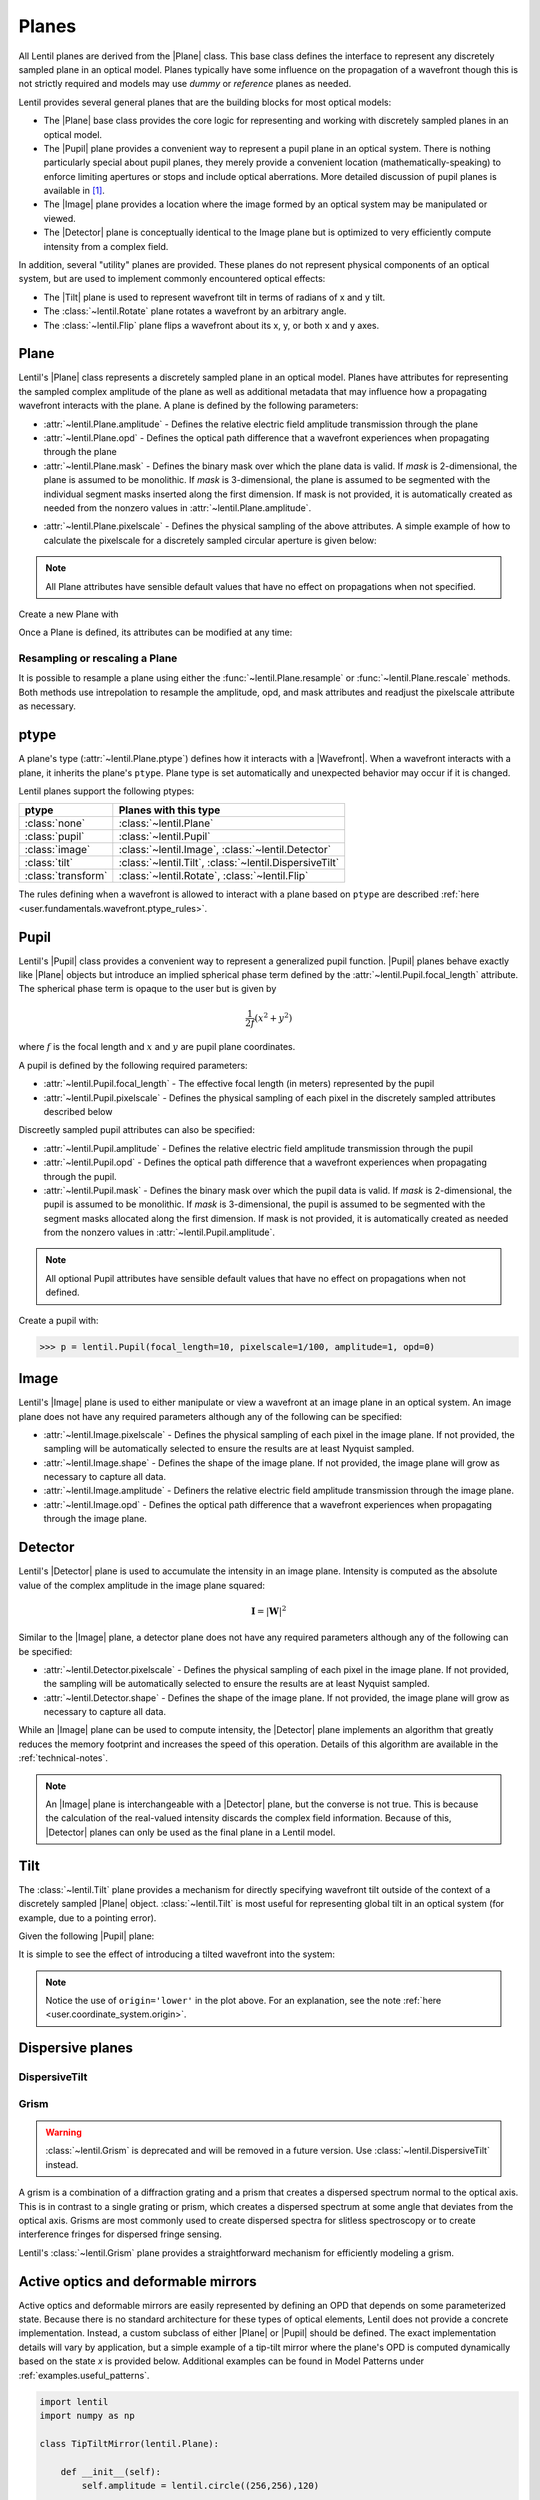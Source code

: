 .. _user.fundamentals.planes:

******
Planes
******

All Lentil planes are derived from the |Plane| class. This base class defines 
the interface to represent any discretely sampled plane in an optical model. 
Planes typically have some influence on the propagation of a wavefront though 
this is not strictly required and models may use *dummy* or *reference* planes 
as needed.

Lentil provides several general planes that are the building blocks for most 
optical models:

* The |Plane| base class provides the core logic for representing and
  working with discretely sampled planes in an optical model.
* The |Pupil| plane provides a convenient way to represent a pupil plane
  in an optical system. There is nothing particularly special about pupil 
  planes, they merely provide a convenient location (mathematically-speaking) 
  to enforce limiting apertures or stops and include optical aberrations. More 
  detailed discussion of pupil planes is available in [1]_.
* The |Image| plane provides a location where the image formed by an
  optical system may be manipulated or viewed.
* The |Detector| plane is conceptually identical to the Image plane but
  is optimized to very efficiently compute intensity from a complex field.

In addition, several "utility" planes are provided. These planes do not 
represent physical components of an optical system, but are used to implement 
commonly encountered optical effects:

* The |Tilt| plane is used to represent wavefront tilt in terms of radians
  of x and y tilt.
* The :class:`~lentil.Rotate` plane rotates a wavefront by an arbitrary angle.
* The :class:`~lentil.Flip` plane flips a wavefront about its x, y, or both x 
  and y axes.

Plane
=====
Lentil's |Plane| class represents a discretely sampled plane in an optical 
model. Planes have attributes for representing the sampled complex amplitude 
of the plane as well as additional metadata that may influence how a 
propagating wavefront interacts with the plane. A plane is defined by the 
following parameters:

* :attr:`~lentil.Plane.amplitude` - Defines the relative electric field 
  amplitude transmission through the plane
* :attr:`~lentil.Plane.opd` - Defines the optical path difference that a 
  wavefront experiences when propagating through the plane
* :attr:`~lentil.Plane.mask` - Defines the binary mask over which the plane 
  data is valid. If `mask` is 2-dimensional, the plane is assumed to be 
  monolithic. If `mask` is 3-dimensional, the plane is assumed to be segmented 
  with the individual segment masks inserted along the first dimension. If 
  mask is not provided, it is automatically created as needed from the nonzero 
  values in :attr:`~lentil.Plane.amplitude`.

.. plot:: _img/python/segmask.py
    :scale: 50

* :attr:`~lentil.Plane.pixelscale` - Defines the physical sampling of the
  above attributes. A simple example of how to calculate the pixelscale for a
  discretely sampled circular aperture is given below:

  .. image:: /_static/img/pixelscale.png
    :width: 450px
    :align: center

.. note::

    All Plane attributes have sensible default values that have no effect on
    propagations when not specified.

Create a new Plane with

.. plot::
    :include-source:
    :scale: 50

    >>> p = lentil.Plane(amplitude=lentil.circle((256,256), 120))
    >>> plt.imshow(p.amplitude)

Once a Plane is defined, its attributes can be modified at any time:

.. plot::
    :include-source:
    :scale: 50

    >>> p = lentil.Plane(amplitude=lentil.circle((256,256), 120))
    >>> p.opd = 2e-6 * lentil.zernike(p.mask, index=4)
    >>> plt.imshow(p.opd)


Resampling or rescaling a Plane
-------------------------------
It is possible to resample a plane using either the 
:func:`~lentil.Plane.resample` or :func:`~lentil.Plane.rescale` methods. Both 
methods use intrepolation to resample the amplitude, opd, and mask attributes 
and readjust the pixelscale attribute as necessary.

.. _user.planes.pupil:

ptype
=====
A plane's type (:attr:`~lentil.Plane.ptype`) defines how it interacts with a 
|Wavefront|. When a wavefront interacts with a plane, it inherits the plane's
``ptype``. Plane type is set automatically and unexpected behavior may
occur if it is changed.

Lentil planes support the following ptypes:

================== ======================================================
ptype              Planes with this type
================== ======================================================
:class:`none`      :class:`~lentil.Plane`
:class:`pupil`     :class:`~lentil.Pupil`
:class:`image`     :class:`~lentil.Image`, :class:`~lentil.Detector`
:class:`tilt`      :class:`~lentil.Tilt`, :class:`~lentil.DispersiveTilt`
:class:`transform` :class:`~lentil.Rotate`, :class:`~lentil.Flip`
================== ======================================================

The rules defining when a wavefront is allowed to interact with a plane based
on ``ptype`` are described 
:ref:`here <user.fundamentals.wavefront.ptype_rules>`.

Pupil
=====
Lentil's |Pupil| class provides a convenient way to represent a generalized 
pupil function. |Pupil| planes behave exactly like |Plane| objects but 
introduce an implied spherical phase term defined by the 
:attr:`~lentil.Pupil.focal_length` attribute. The spherical phase term is 
opaque to the user but is given by

.. math::

    \frac{1}{2f} \left(x^2 + y^2\right)

where :math:`f` is the focal length and :math:`x` and :math:`y` are pupil 
plane coordinates.

A pupil is defined by the following required parameters:

* :attr:`~lentil.Pupil.focal_length` - The effective focal length (in meters)
  represented by the pupil
* :attr:`~lentil.Pupil.pixelscale` - Defines the physical sampling of each 
  pixel in the discretely sampled attributes described below

Discreetly sampled pupil attributes can also be specified:

* :attr:`~lentil.Pupil.amplitude` - Defines the relative electric field 
  amplitude transmission through the pupil
* :attr:`~lentil.Pupil.opd` - Defines the optical path difference that a 
  wavefront experiences when propagating through the pupil.
* :attr:`~lentil.Pupil.mask` - Defines the binary mask over which the pupil 
  data is valid. If `mask` is 2-dimensional, the pupil is assumed to be 
  monolithic. If `mask` is 3-dimensional, the pupil is assumed to be segmented 
  with the segment masks allocated along the first dimension. If mask is not 
  provided, it is automatically created as needed from the nonzero values in 
  :attr:`~lentil.Pupil.amplitude`.

.. note::

    All optional Pupil attributes have sensible default values that have no 
    effect on propagations when not defined.

Create a pupil with:

.. code-block:: pycon

    >>> p = lentil.Pupil(focal_length=10, pixelscale=1/100, amplitude=1, opd=0)

Image
=====
Lentil's |Image| plane is used to either manipulate or view a wavefront at an 
image plane in an optical system. An image plane does not have any required 
parameters although any of the following can be specified:

* :attr:`~lentil.Image.pixelscale` - Defines the physical sampling of each 
  pixel in the image plane. If not provided, the sampling will be 
  automatically selected to ensure the results are at least Nyquist sampled.
* :attr:`~lentil.Image.shape` - Defines the shape of the image plane. If not 
  provided, the image plane will grow as necessary to capture all data.
* :attr:`~lentil.Image.amplitude` - Definers the relative electric field 
  amplitude transmission through the image plane.
* :attr:`~lentil.Image.opd` - Defines the optical path difference that a 
  wavefront experiences when propagating through the image plane.

Detector
========
Lentil's |Detector| plane is used to accumulate the intensity in an image 
plane. Intensity is computed as the absolute value of the complex amplitude in 
the image plane squared:

.. math::

    \mathbf{I} = \left|\mathbf{W}\right|^2

Similar to the |Image| plane, a detector plane does not have any required 
parameters  although any of the following can be specified:

* :attr:`~lentil.Detector.pixelscale` - Defines the physical sampling of each 
  pixel in the image plane. If not provided, the sampling will be 
  automatically selected to ensure the results are at least Nyquist sampled.
* :attr:`~lentil.Detector.shape` - Defines the shape of the image plane. If 
  not provided, the image plane will grow as necessary to capture all data.

While an |Image| plane can be used to compute intensity, the |Detector| plane 
implements an algorithm that greatly reduces the memory footprint and 
increases the speed of this operation. Details of this algorithm are available 
in the :ref:`technical-notes`.

.. note::

  An |Image| plane is interchangeable with a |Detector| plane, but the 
  converse is not true. This is because the calculation of the real-valued 
  intensity discards the complex field information. Because of this, 
  |Detector| planes can only be used as the final plane in a Lentil model.

.. _user.planes.tilt:

Tilt
====
The :class:`~lentil.Tilt` plane provides a mechanism for directly specifying 
wavefront tilt outside of the context of a discretely sampled |Plane| object. 
:class:`~lentil.Tilt` is most useful for representing global tilt in an 
optical system (for example, due to a pointing error).

Given the following |Pupil| plane:

.. plot::
    :include-source:
    :scale: 50

    >>> pupil = lentil.Pupil(amplitude=lentil.circle((256, 256), 120),
    ...                      focal_length=10, pixelscale=1/250)
    >>> w = lentil.Wavefront(650e-9)
    >>> w *= pupil
    >>> w = lentil.propagate_dft(w, pixelscale=5e-6, shape=(64,64), oversample=2)
    >>> plt.imshow(w.intensity)

It is simple to see the effect of introducing a tilted wavefront into the 
system:

.. plot::
    :include-source:
    :scale: 50

    >>> pupil = lentil.Pupil(amplitude=lentil.circle((256, 256), 120),
    ...                      focal_length=10, pixelscale=1/250)
    >>> tilt = lentil.Tilt(x=10e-6, y=-5e-6)
    >>> w = lentil.Wavefront(650e-9)
    >>> w *= pupil
    >>> w *= tilt
    >>> w = lentil.propagate_dft(w, pixelscale=5e-6, shape=(64,64), oversample=2)
    >>> plt.imshow(w.intensity, origin='lower')

.. note::

  Notice the use of ``origin='lower'`` in the plot above. For an explanation, 
  see the note :ref:`here <user.coordinate_system.origin>`.

.. .. _user_guide.planes.transformations:

.. Plane transformations
.. =====================
.. The plane transformation examples below are used to modify the following image:

.. .. code-block:: pycon
..
..     >>> pupil = lentil.Pupil(amplitude=lentil.util.circle((256, 256), 128),
..     ...                      focal_length=10, pixelscale=1/256)
..     >>> detector = lentil.Detector(pixelscale=5e-6, shape=(1024, 1024))
..     >>> psf = lentil.propagate([pupil, detector], wave=650e-9, npix=(128, 128))
..     >>> plt.imshow(psf, origin='lower')


.. .. image:: /_static/img/psf_coma.png
..     :width: 300px

.. Rotate
.. ------
.. :class:`~lentil.Rotate` can be used to rotate a Wavefront by an arbitrary amount:

.. .. code-block:: pycon

..     >>> rotation = lentil.Rotate(angle=30, unit='degrees')
..     >>> psf = lentil.propagate([pupil, rotation, detector], wave=650e-9, npix=(128, 128))
..     >>> plt.imshow(psf, origin='lower')

.. .. image:: /_static/img/psf_coma_rotate.png
..     :width: 300px

.. Flip
.. ----
.. :class:`~lentil.Flip` can be used to flip a Wavefront about its axes:

.. .. code-block:: pycon

..     >>> flip = lentil.Flip(axis=1)
..     >>> psf = lentil.propagate([pupil, flip, detector], wave=650e-9, npix=(128, 128))
..     >>> plt.imshow(psf, origin='lower')

.. .. image:: /_static/img/psf_coma_flip.png
..     :width: 300px

.. _user_guide.planes.special:

Dispersive planes
=================

DispersiveTilt
--------------


Grism
-----
.. warning::

    :class:`~lentil.Grism` is deprecated and will be removed in a future 
    version. Use :class:`~lentil.DispersiveTilt` instead.

A grism is a combination of a diffraction grating and a prism that creates a 
dispersed spectrum normal to the optical axis. This is in contrast to a single 
grating or prism, which creates a dispersed spectrum at some angle that 
deviates from the optical axis. Grisms are most commonly used to create 
dispersed spectra for slitless spectroscopy or to create interference fringes 
for dispersed fringe sensing.

Lentil's :class:`~lentil.Grism` plane provides a straightforward mechanism for
efficiently modeling a grism.


Active optics and deformable mirrors
====================================
Active optics and deformable mirrors are easily represented by defining an OPD 
that depends on some parameterized state. Because there is no standard 
architecture for these types of optical elements, Lentil does not provide a 
concrete implementation. Instead, a custom subclass of either |Plane| or 
|Pupil| should be defined. The exact implementation details will vary by 
application, but a simple example of a tip-tilt mirror where the plane's OPD 
is computed dynamically based on the state `x` is provided below. Additional 
examples can be found in Model Patterns under :ref:`examples.useful_patterns`.

.. code-block:: python3

    import lentil
    import numpy as np

    class TipTiltMirror(lentil.Plane):

        def __init__(self):
            self.amplitude = lentil.circle((256,256),120)

            self.x = np.zeros(2)

            # Note that we set normalize=False so that each mode spans [-1, 1] 
            # and then multiply by 0.5 so that each mode has peak-valley = 1
            self._infl_fn = 0.5 * lentil.zernike_basis(mask=self.amplitude,
                                                       modes=[2,3],
                                                       normalize=False)

        @property
        def opd(self):
            return np.einsum('ijk,i->jk', self._infl_fn, self.x)

.. code-block:: pycon

    >>> tt = TipTiltMirror()
    >>> tt.x = [1e-6, 3e-6]
    >>> plt.imshow(tt.opd)
    >>> plt.colorbar()

.. plot::
    :scale: 50

    import matplotlib.pyplot as plt
    import lentil

    mask = lentil.circle((256,256), 120, antialias=False)
    opd = lentil.zernike_compose(mask, [0, 1e-6, 3e-6], normalize=False)

    im = plt.imshow(opd, origin='lower')
    plt.colorbar(im, fraction=0.046, pad=0.04)



.. Lenslet Arrays
.. ==============


.. [1] Goodman, *Introduction to Fourier Optics*.
